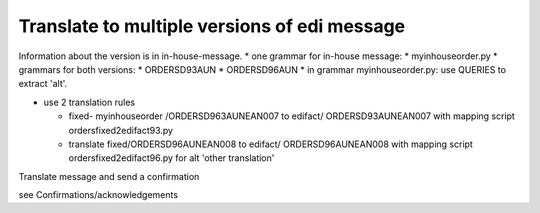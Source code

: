 Translate to multiple versions of edi message
~~~~~~~~~~~~~~~~~~~~~~~~~~~~~~~~~~~~~~~~~~~~~

Information about the version is in in-house-message. \* one grammar for
in-house message: \* myinhouseorder.py \* grammars for both versions: \*
ORDERSD93AUN \* ORDERSD96AUN \* in grammar myinhouseorder.py: use
QUERIES to extract 'alt'.

-  use 2 translation rules

   -  fixed- myinhouseorder /ORDERSD963AUNEAN007 to edifact/
      ORDERSD93AUNEAN007 with mapping script ordersfixed2edifact93.py
   -  translate fixed/ORDERSD96AUNEAN008 to edifact/ ORDERSD96AUNEAN008
      with mapping script ordersfixed2edifact96.py for alt 'other
      translation'

.. raw:: html

   <h3>

Translate message and send a confirmation

.. raw:: html

   </h3>

see Confirmations/acknowledgements
